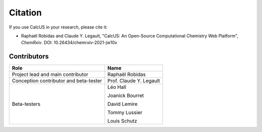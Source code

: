 Citation
========

If you use CalcUS in your research, please cite it:

- Raphaël Robidas and Claude Y. Legault, "CalcUS: An Open-Source Computational Chemistry Web Platform", *ChemRxiv*. DOI: 10.26434/chemrxiv-2021-jw10x

Contributors
------------

====================================== ================
Role                                    Name          
====================================== ================
Project lead and main contributor      Raphaël Robidas
Conception contributor and beta-tester Prof. Claude Y. Legault
Beta-testers                           Léo Hall

                                       Joanick Bourret

                                       David Lemire

                                       Tommy Lussier

                                       Louis Schutz
====================================== ================

